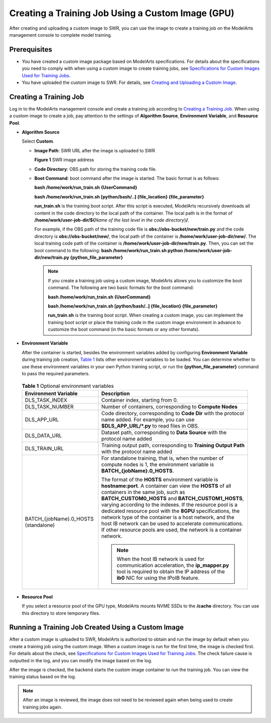 Creating a Training Job Using a Custom Image (GPU)
==================================================

After creating and uploading a custom image to SWR, you can use the image to create a training job on the ModelArts management console to complete model training.

Prerequisites
-------------

-  You have created a custom image package based on ModelArts specifications. For details about the specifications you need to comply with when using a custom image to create training jobs, see `Specifications for Custom Images Used for Training Jobs <../../custom_images/for_training_models/specifications_for_custom_images_used_for_training_jobs.html>`__.
-  You have uploaded the custom image to SWR. For details, see `Creating and Uploading a Custom Image <../../custom_images/creating_and_uploading_a_custom_image.html>`__.

Creating a Training Job
-----------------------

Log in to the ModelArts management console and create a training job according to `Creating a Training Job <../../training_management/index.html>`__. When using a custom image to create a job, pay attention to the settings of **Algorithm Source**, **Environment Variable**, and **Resource Pool**.

-  **Algorithm Source**

   Select **Custom**.

   -  **Image Path**: SWR URL after the image is uploaded to SWR

      | **Figure 1** SWR image address
      | |image1|

   -  **Code Directory**: OBS path for storing the training code file.

   -  **Boot Command**: boot command after the image is started. The basic format is as follows:

      **bash /home/work/run_train.sh {UserCommand}**

      **bash /home/work/run_train.sh [python/bash/..] {file_location} {file_parameter}**

      **run_train.sh** is the training boot script. After this script is executed, ModelArts recursively downloads all content in the code directory to the local path of the container. The local path is in the format of **/home/work/user-job-dir/${**\ *Name of the last level in the code directory*}\ **/**.

      For example, if the OBS path of the training code file is **obs://obs-bucket/new/train.py** and the code directory is **obs://obs-bucket/new/**, the local path of the container is **/home/work/user-job-dir/new/**. The local training code path of the container is **/home/work/user-job-dir/new/train.py**. Then, you can set the boot command to the following: **bash /home/work/run_train.sh python /home/work/user-job-dir/new/train.py {python_file_parameter}**

      .. note::

         If you create a training job using a custom image, ModelArts allows you to customize the boot command. The following are two basic formats for the boot command:

         **bash /home/work/run_train.sh {UserCommand}**

         **bash /home/work/run_train.sh [python/bash/..] {file_location} {file_parameter}**

         **run_train.sh** is the training boot script. When creating a custom image, you can implement the training boot script or place the training code in the custom image environment in advance to customize the boot command (in the basic formats or any other formats).

-  **Environment Variable**

   After the container is started, besides the environment variables added by configuring **Environment Variable** during training job creation, `Table 1 <#modelarts230087enustopic0171858299table341782301619>`__ lists other environment variables to be loaded. You can determine whether to use these environment variables in your own Python training script, or run the **{python_file_parameter}** command to pass the required parameters.

   

.. _modelarts230087enustopic0171858299table341782301619:

   .. table:: **Table 1** Optional environment variables

      +--------------------------------------+------------------------------------------------------------------------------------------------------------------------------------------------------------------------------------------------------------------------------------------------------------------------------------------------------------------------------------------------------------------------------------------------------------------------------------------------------------------------------------------------------------------------------+
      | Environment Variable                 | Description                                                                                                                                                                                                                                                                                                                                                                                                                                                                                                                  |
      +======================================+==============================================================================================================================================================================================================================================================================================================================================================================================================================================================================================================================+
      | DLS_TASK_INDEX                       | Container index, starting from 0.                                                                                                                                                                                                                                                                                                                                                                                                                                                                                            |
      +--------------------------------------+------------------------------------------------------------------------------------------------------------------------------------------------------------------------------------------------------------------------------------------------------------------------------------------------------------------------------------------------------------------------------------------------------------------------------------------------------------------------------------------------------------------------------+
      | DLS_TASK_NUMBER                      | Number of containers, corresponding to **Compute Nodes**                                                                                                                                                                                                                                                                                                                                                                                                                                                                     |
      +--------------------------------------+------------------------------------------------------------------------------------------------------------------------------------------------------------------------------------------------------------------------------------------------------------------------------------------------------------------------------------------------------------------------------------------------------------------------------------------------------------------------------------------------------------------------------+
      | DLS_APP_URL                          | Code directory, corresponding to **Code Dir** with the protocol name added. For example, you can use **$DLS_APP_URL/*.py** to read files in OBS.                                                                                                                                                                                                                                                                                                                                                                             |
      +--------------------------------------+------------------------------------------------------------------------------------------------------------------------------------------------------------------------------------------------------------------------------------------------------------------------------------------------------------------------------------------------------------------------------------------------------------------------------------------------------------------------------------------------------------------------------+
      | DLS_DATA_URL                         | Dataset path, corresponding to **Data Source** with the protocol name added                                                                                                                                                                                                                                                                                                                                                                                                                                                  |
      +--------------------------------------+------------------------------------------------------------------------------------------------------------------------------------------------------------------------------------------------------------------------------------------------------------------------------------------------------------------------------------------------------------------------------------------------------------------------------------------------------------------------------------------------------------------------------+
      | DLS_TRAIN_URL                        | Training output path, corresponding to **Training Output Path** with the protocol name added                                                                                                                                                                                                                                                                                                                                                                                                                                 |
      +--------------------------------------+------------------------------------------------------------------------------------------------------------------------------------------------------------------------------------------------------------------------------------------------------------------------------------------------------------------------------------------------------------------------------------------------------------------------------------------------------------------------------------------------------------------------------+
      | BATCH_{jobName}.0_HOSTS (standalone) | For standalone training, that is, when the number of compute nodes is 1, the environment variable is **BATCH_{jobName}.0_HOSTS**.                                                                                                                                                                                                                                                                                                                                                                                            |
      |                                      |                                                                                                                                                                                                                                                                                                                                                                                                                                                                                                                              |
      |                                      | The format of the **HOSTS** environment variable is **hostname:port**. A container can view the **HOSTS** of all containers in the same job, such as **BATCH_CUSTOM0_HOSTS** and **BATCH_CUSTOM1_HOSTS**, varying according to the indexes. If the resource pool is a dedicated resource pool with the **8GPU** specifications, the network type of the container is a host network, and the host IB network can be used to accelerate communications. If other resource pools are used, the network is a container network. |
      |                                      |                                                                                                                                                                                                                                                                                                                                                                                                                                                                                                                              |
      |                                      | .. note::                                                                                                                                                                                                                                                                                                                                                                                                                                                                                                                    |
      |                                      |                                                                                                                                                                                                                                                                                                                                                                                                                                                                                                                              |
      |                                      |    When the host IB network is used for communication acceleration, the **ip_mapper.py** tool is required to obtain the IP address of the **ib0** NIC for using the IPoIB feature.                                                                                                                                                                                                                                                                                                                                           |
      +--------------------------------------+------------------------------------------------------------------------------------------------------------------------------------------------------------------------------------------------------------------------------------------------------------------------------------------------------------------------------------------------------------------------------------------------------------------------------------------------------------------------------------------------------------------------------+

-  **Resource Pool**

   If you select a resource pool of the GPU type, ModelArts mounts NVME SSDs to the **/cache** directory. You can use this directory to store temporary files.

Running a Training Job Created Using a Custom Image
---------------------------------------------------

After a custom image is uploaded to SWR, ModelArts is authorized to obtain and run the image by default when you create a training job using the custom image. When a custom image is run for the first time, the image is checked first. For details about the check, see `Specifications for Custom Images Used for Training Jobs <../../custom_images/for_training_models/specifications_for_custom_images_used_for_training_jobs.html>`__. The check failure cause is outputted in the log, and you can modify the image based on the log.

After the image is checked, the backend starts the custom image container to run the training job. You can view the training status based on the log.

.. note::

   After an image is reviewed, the image does not need to be reviewed again when being used to create training jobs again.



.. |image1| image:: /_static/images/en-us_image_0000001156920769.png

